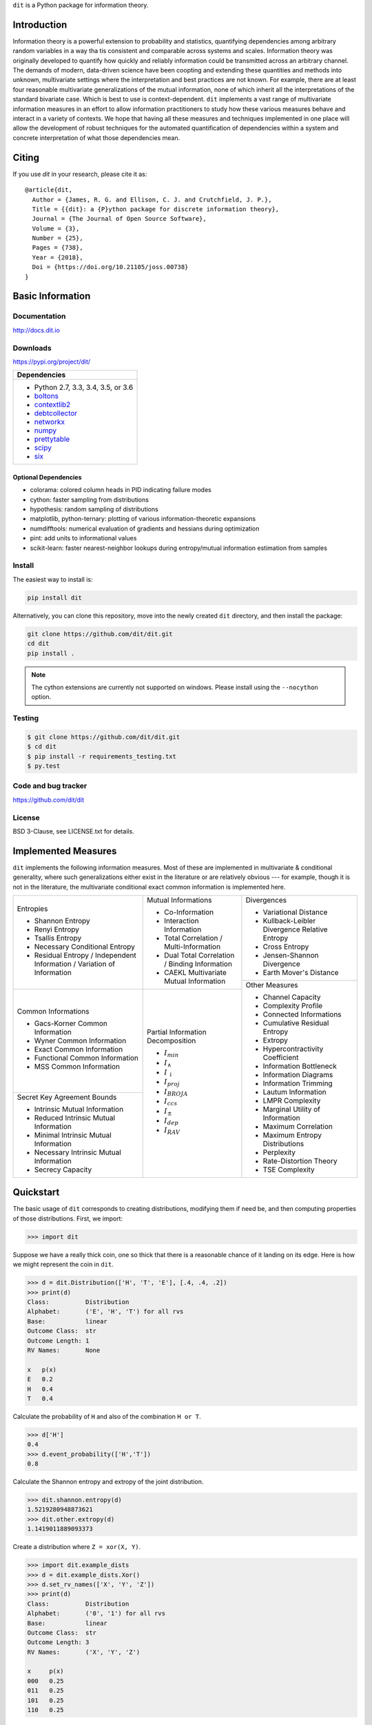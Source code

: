 ``dit`` is a Python package for information theory.

|build| |build_windows| |codecov| |health| |deps|

|docs| |slack| |saythanks|

|joss| |zenodo|

Introduction
------------

Information theory is a powerful extension to probability and statistics, quantifying dependencies
among arbitrary random variables in a way tha tis consistent and comparable across systems and
scales. Information theory was originally developed to quantify how quickly and reliably information
could be transmitted across an arbitrary channel. The demands of modern, data-driven science have
been coopting and extending these quantities and methods into unknown, multivariate settings where
the interpretation and best practices are not known. For example, there are at least four reasonable
multivariate generalizations of the mutual information, none of which inherit all the
interpretations of the standard bivariate case. Which is best to use is context-dependent. ``dit``
implements a vast range of multivariate information measures in an effort to allow information
practitioners to study how these various measures behave and interact in a variety of contexts. We
hope that having all these measures and techniques implemented in one place will allow the
development of robust techniques for the automated quantification of dependencies within a system
and concrete interpretation of what those dependencies mean.

Citing
------

If you use `dit` in your research, please cite it as::

   @article{dit,
     Author = {James, R. G. and Ellison, C. J. and Crutchfield, J. P.},
     Title = {{dit}: a {P}ython package for discrete information theory},
     Journal = {The Journal of Open Source Software},
     Volume = {3},
     Number = {25},
     Pages = {738},
     Year = {2018},
     Doi = {https://doi.org/10.21105/joss.00738}
   }

Basic Information
-----------------

Documentation
*************

http://docs.dit.io

Downloads
*********

https://pypi.org/project/dit/

+-------------------------------------------------------------------+
| Dependencies                                                      |
+===================================================================+
| * Python 2.7, 3.3, 3.4, 3.5, or 3.6                               |
| * `boltons <https://boltons.readthedocs.io>`_                     |
| * `contextlib2 <https://contextlib2.readthedocs.io>`_             |
| * `debtcollector <https://docs.openstack.org/debtcollector/>`_    |
| * `networkx <https://networkx.github.io/>`_                       |
| * `numpy <http://www.numpy.org/>`_                                |
| * `prettytable <https://code.google.com/archive/p/prettytable/>`_ |
| * `scipy <https://www.scipy.org/>`_                               |
| * `six <http://pythonhosted.org/six/>`_                           |
+-------------------------------------------------------------------+

Optional Dependencies
~~~~~~~~~~~~~~~~~~~~~
* colorama: colored column heads in PID indicating failure modes
* cython: faster sampling from distributions
* hypothesis: random sampling of distributions
* matplotlib, python-ternary: plotting of various information-theoretic expansions
* numdifftools: numerical evaluation of gradients and hessians during optimization
* pint: add units to informational values
* scikit-learn: faster nearest-neighbor lookups during entropy/mutual information estimation from samples

Install
*******

The easiest way to install is:

.. code-block:: bash

  pip install dit

Alternatively, you can clone this repository, move into the newly created
``dit`` directory, and then install the package:

.. code-block:: bash

  git clone https://github.com/dit/dit.git
  cd dit
  pip install .

.. note::

  The cython extensions are currently not supported on windows. Please install
  using the ``--nocython`` option.


Testing
*******
.. code-block:: shell

  $ git clone https://github.com/dit/dit.git
  $ cd dit
  $ pip install -r requirements_testing.txt
  $ py.test

Code and bug tracker
********************

https://github.com/dit/dit

License
*******

BSD 3-Clause, see LICENSE.txt for details.

Implemented Measures
--------------------

``dit`` implements the following information measures. Most of these are implemented in multivariate & conditional
generality, where such generalizations either exist in the literature or are relatively obvious --- for example,
though it is not in the literature, the multivariate conditional exact common information is implemented here.

+------------------------------------------+-----------------------------------------+-----------------------------------+
| Entropies                                | Mutual Informations                     | Divergences                       |
|                                          |                                         |                                   |
| * Shannon Entropy                        | * Co-Information                        | * Variational Distance            |
| * Renyi Entropy                          | * Interaction Information               | * Kullback-Leibler Divergence \   |
| * Tsallis Entropy                        | * Total Correlation /                   |   Relative Entropy                |
| * Necessary Conditional Entropy          |   Multi-Information                     | * Cross Entropy                   |
| * Residual Entropy /                     | * Dual Total Correlation /              | * Jensen-Shannon Divergence       |
|   Independent Information /              |   Binding Information                   | * Earth Mover's Distance          |
|   Variation of Information               | * CAEKL Multivariate Mutual Information +-----------------------------------+
+------------------------------------------+-----------------------------------------+ Other Measures                    |
| Common Informations                      | Partial Information Decomposition       |                                   |
|                                          |                                         | * Channel Capacity                |
| * Gacs-Korner Common Information         | * :math:`I_{min}`                       | * Complexity Profile              |
| * Wyner Common Information               | * :math:`I_{\wedge}`                    | * Connected Informations          |
| * Exact Common Information               | * :math:`I_{\downarrow}`                | * Cumulative Residual Entropy     |
| * Functional Common Information          | * :math:`I_{proj}`                      | * Extropy                         |
| * MSS Common Information                 | * :math:`I_{BROJA}`                     | * Hypercontractivity Coefficient  |
+------------------------------------------+ * :math:`I_{ccs}`                       | * Information Bottleneck          |
| Secret Key Agreement Bounds              | * :math:`I_{\pm}`                       | * Information Diagrams            |
|                                          | * :math:`I_{dep}`                       | * Information Trimming            |
| * Intrinsic Mutual Information           | * :math:`I_{RAV}`                       | * Lautum Information              |
| * Reduced Intrinsic Mutual Information   |                                         | * LMPR Complexity                 |
| * Minimal Intrinsic Mutual Information   |                                         | * Marginal Utility of Information |
| * Necessary Intrinsic Mutual Information |                                         | * Maximum Correlation             |
| * Secrecy Capacity                       |                                         | * Maximum Entropy Distributions   |
|                                          |                                         | * Perplexity                      |
|                                          |                                         | * Rate-Distortion Theory          |
|                                          |                                         | * TSE Complexity                  |
+------------------------------------------+-----------------------------------------+-----------------------------------+

Quickstart
----------

The basic usage of ``dit`` corresponds to creating distributions, modifying them
if need be, and then computing properties of those distributions. First, we
import:

.. code:: python

   >>> import dit

Suppose we have a really thick coin, one so thick that there is a reasonable
chance of it landing on its edge. Here is how we might represent the coin in
``dit``.

.. code:: python

   >>> d = dit.Distribution(['H', 'T', 'E'], [.4, .4, .2])
   >>> print(d)
   Class:          Distribution
   Alphabet:       ('E', 'H', 'T') for all rvs
   Base:           linear
   Outcome Class:  str
   Outcome Length: 1
   RV Names:       None

   x   p(x)
   E   0.2
   H   0.4
   T   0.4

Calculate the probability of ``H`` and also of the combination ``H or T``.

.. code:: python

   >>> d['H']
   0.4
   >>> d.event_probability(['H','T'])
   0.8

Calculate the Shannon entropy and extropy of the joint distribution.

.. code:: python

   >>> dit.shannon.entropy(d)
   1.5219280948873621
   >>> dit.other.extropy(d)
   1.1419011889093373

Create a distribution where ``Z = xor(X, Y)``.

.. code:: python

   >>> import dit.example_dists
   >>> d = dit.example_dists.Xor()
   >>> d.set_rv_names(['X', 'Y', 'Z'])
   >>> print(d)
   Class:          Distribution
   Alphabet:       ('0', '1') for all rvs
   Base:           linear
   Outcome Class:  str
   Outcome Length: 3
   RV Names:       ('X', 'Y', 'Z')

   x     p(x)
   000   0.25
   011   0.25
   101   0.25
   110   0.25

Calculate the Shannon mutual informations ``I[X:Z]``, ``I[Y:Z]``, and
``I[X,Y:Z]``.

.. code:: python

   >>> dit.shannon.mutual_information(d, ['X'], ['Z'])
   0.0
   >>> dit.shannon.mutual_information(d, ['Y'], ['Z'])
   0.0
   >>> dit.shannon.mutual_information(d, ['X', 'Y'], ['Z'])
   1.0

Calculate the marginal distribution ``P(X,Z)``.
Then print its probabilities as fractions, showing the mask.

.. code:: python

   >>> d2 = d.marginal(['X', 'Z'])
   >>> print(d2.to_string(show_mask=True, exact=True))
   Class:          Distribution
   Alphabet:       ('0', '1') for all rvs
   Base:           linear
   Outcome Class:  str
   Outcome Length: 2 (mask: 3)
   RV Names:       ('X', 'Z')

   x     p(x)
   0*0   1/4
   0*1   1/4
   1*0   1/4
   1*1   1/4

Convert the distribution probabilities to log (base 3.5) probabilities, and
access its probability mass function.

.. code:: python

   >>> d2.set_base(3.5)
   >>> d2.pmf
   array([-1.10658951, -1.10658951, -1.10658951, -1.10658951])

Draw 5 random samples from this distribution.

.. code:: python

   >>> dit.math.prng.seed(1)
   >>> d2.rand(5)
   ['01', '10', '00', '01', '00']

Contributions & Help
--------------------

If you'd like to feature added to ``dit``, please file an issue. Or, better yet, open a pull request. Ideally, all code should be tested and documented, but pleast don't let this be a barrier to contributing. We'll work with you to ensure that all pull requests are in a mergable state.

If you'd like to get in contact about anything, you can reach us through our `slack channel <https://dit-python.slack.com/>`_.


.. badges:

.. |build| image:: https://travis-ci.org/dit/dit.png?branch=master
   :target: https://travis-ci.org/dit/dit
   :alt: Continuous Integration Status

.. |build_windows| image:: https://ci.appveyor.com/api/projects/status/idb5hc5gm59whf8m?svg=true
   :target: https://ci.appveyor.com/project/Autoplectic/dit
   :alt: Continuous Integration Status (windows)

.. |codecov| image:: https://codecov.io/gh/dit/dit/branch/master/graph/badge.svg
  :target: https://codecov.io/gh/dit/dit
  :alt: Test Coverage Status

.. |coveralls| image:: https://coveralls.io/repos/dit/dit/badge.svg?branch=master
   :target: https://coveralls.io/r/dit/dit?branch=master
   :alt: Test Coverage Status

.. |docs| image:: https://readthedocs.org/projects/dit/badge/?version=latest
   :target: http://dit.readthedocs.org/en/latest/?badge=latest
   :alt: Documentation Status

.. |health| image:: https://landscape.io/github/dit/dit/master/landscape.svg?style=flat
   :target: https://landscape.io/github/dit/dit/master
   :alt: Code Health

.. |deps| image:: https://requires.io/github/dit/dit/requirements.svg?branch=master
   :target: https://requires.io/github/dit/dit/requirements/?branch=master
   :alt: Requirements Status

.. |zenodo| image:: https://zenodo.org/badge/13201610.svg
   :target: https://zenodo.org/badge/latestdoi/13201610
   :alt: DOI

.. |gitter| image:: https://badges.gitter.im/Join%20Chat.svg
   :target: https://gitter.im/dit/dit?utm_source=badge&utm_medium=badge
   :alt: Join the Chat

.. |saythanks| image:: https://img.shields.io/badge/SayThanks.io-%E2%98%BC-1EAEDB.svg
   :target: https://saythanks.io/to/Autoplectic
   :alt: Say Thanks!

.. |depsy| image:: http://depsy.org/api/package/pypi/dit/badge.svg
   :target: http://depsy.org/package/python/dit
   :alt: Research software impact

.. |waffle| image:: https://badge.waffle.io/dit/dit.png?label=ready&title=Ready
   :target: https://waffle.io/dit/dit?utm_source=badge
   :alt: Stories in Ready

.. |slack| image:: https://img.shields.io/badge/Slack-dit--python-lightgrey.svg
   :target: https://dit-python.slack.com/
   :alt: dit chat

.. |joss| image:: http://joss.theoj.org/papers/10.21105/joss.00738/status.svg
   :target: https://doi.org/10.21105/joss.00738
   :alt: JOSS Status

.. |binder| image:: https://mybinder.org/badge.svg
   :target: https://mybinder.org/v2/gh/dit/dit/master?filepath=examples
   :alt: Run `dit` live!
